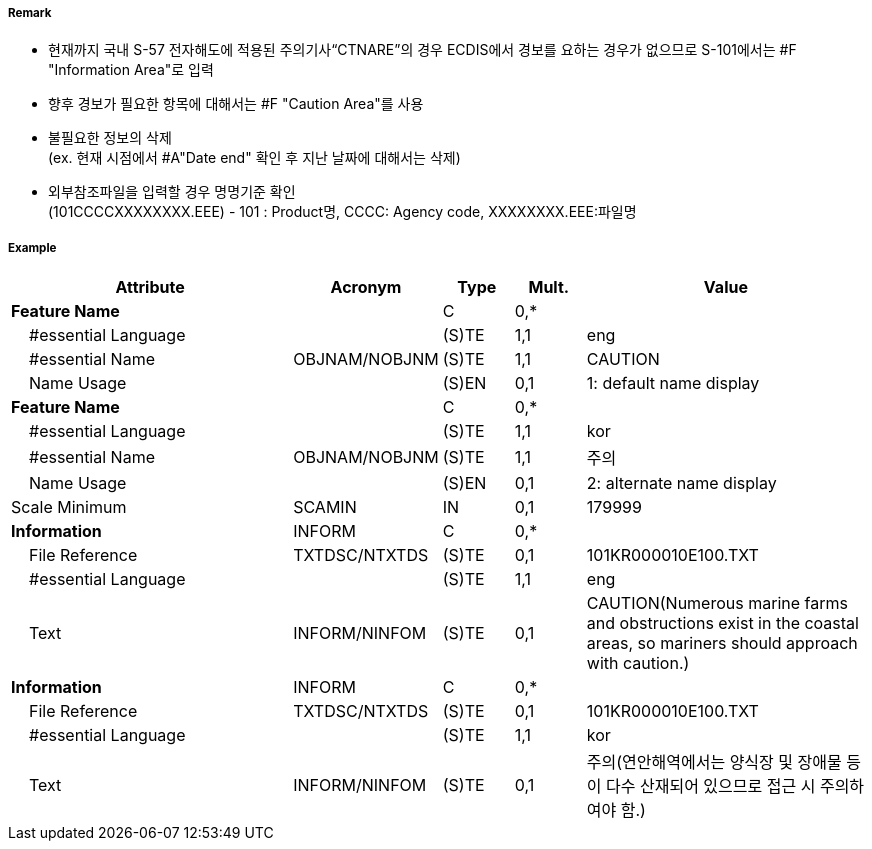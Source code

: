 // tag::InformationArea[]
===== Remark

- 현재까지 국내 S-57 전자해도에 적용된 주의기사“CTNARE”의 경우 ECDIS에서 경보를 요하는 경우가 없으므로 S-101에서는 #F "Information Area"로 입력
- 향후 경보가 필요한 항목에 대해서는 #F "Caution Area"를 사용 
- 불필요한 정보의 삭제 +
 (ex. 현재 시점에서 #A"Date end" 확인 후 지난 날짜에 대해서는 삭제)
- 외부참조파일을 입력할 경우 명명기준 확인 +
  (101CCCCXXXXXXXX.EEE) - 101 : Product명, CCCC: Agency code, XXXXXXXX.EEE:파일명

===== Example
[cols="20,10,5,5,20", options="header"]
|===
|Attribute |Acronym |Type |Mult. |Value

|**Feature Name**||C|0,*| 
|    #essential Language||(S)TE|1,1| eng 
|    #essential Name|OBJNAM/NOBJNM|(S)TE|1,1| CAUTION 
|    Name Usage||(S)EN|0,1| 1: default name display
|**Feature Name**||C|0,*| 
|    #essential Language||(S)TE|1,1| kor 
|    #essential Name|OBJNAM/NOBJNM|(S)TE|1,1| 주의 
|    Name Usage||(S)EN|0,1| 2: alternate name display
|Scale Minimum|SCAMIN|IN|0,1| 179999
|**Information**|INFORM|C|0,*| 
|    File Reference|TXTDSC/NTXTDS|(S)TE|0,1| 101KR000010E100.TXT
|    #essential Language||(S)TE|1,1| eng
|    Text|INFORM/NINFOM|(S)TE|0,1| CAUTION(Numerous marine farms and obstructions exist in the coastal areas, so mariners should approach with caution.)
|**Information**|INFORM|C|0,*| 
|    File Reference|TXTDSC/NTXTDS|(S)TE|0,1| 101KR000010E100.TXT
|    #essential Language||(S)TE|1,1| kor 
|    Text|INFORM/NINFOM|(S)TE|0,1| 주의(연안해역에서는 양식장 및 장애물 등이 다수 산재되어 있으므로 접근 시 주의하여야 함.)
|===

// end::InformationArea[]
